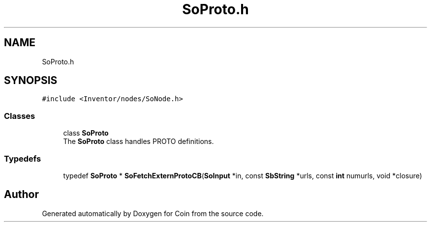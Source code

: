 .TH "SoProto.h" 3 "Sun May 28 2017" "Version 4.0.0a" "Coin" \" -*- nroff -*-
.ad l
.nh
.SH NAME
SoProto.h
.SH SYNOPSIS
.br
.PP
\fC#include <Inventor/nodes/SoNode\&.h>\fP
.br

.SS "Classes"

.in +1c
.ti -1c
.RI "class \fBSoProto\fP"
.br
.RI "The \fBSoProto\fP class handles PROTO definitions\&. "
.in -1c
.SS "Typedefs"

.in +1c
.ti -1c
.RI "typedef \fBSoProto\fP * \fBSoFetchExternProtoCB\fP(\fBSoInput\fP *in, const \fBSbString\fP *urls, const \fBint\fP numurls, void *closure)"
.br
.in -1c
.SH "Author"
.PP 
Generated automatically by Doxygen for Coin from the source code\&.
